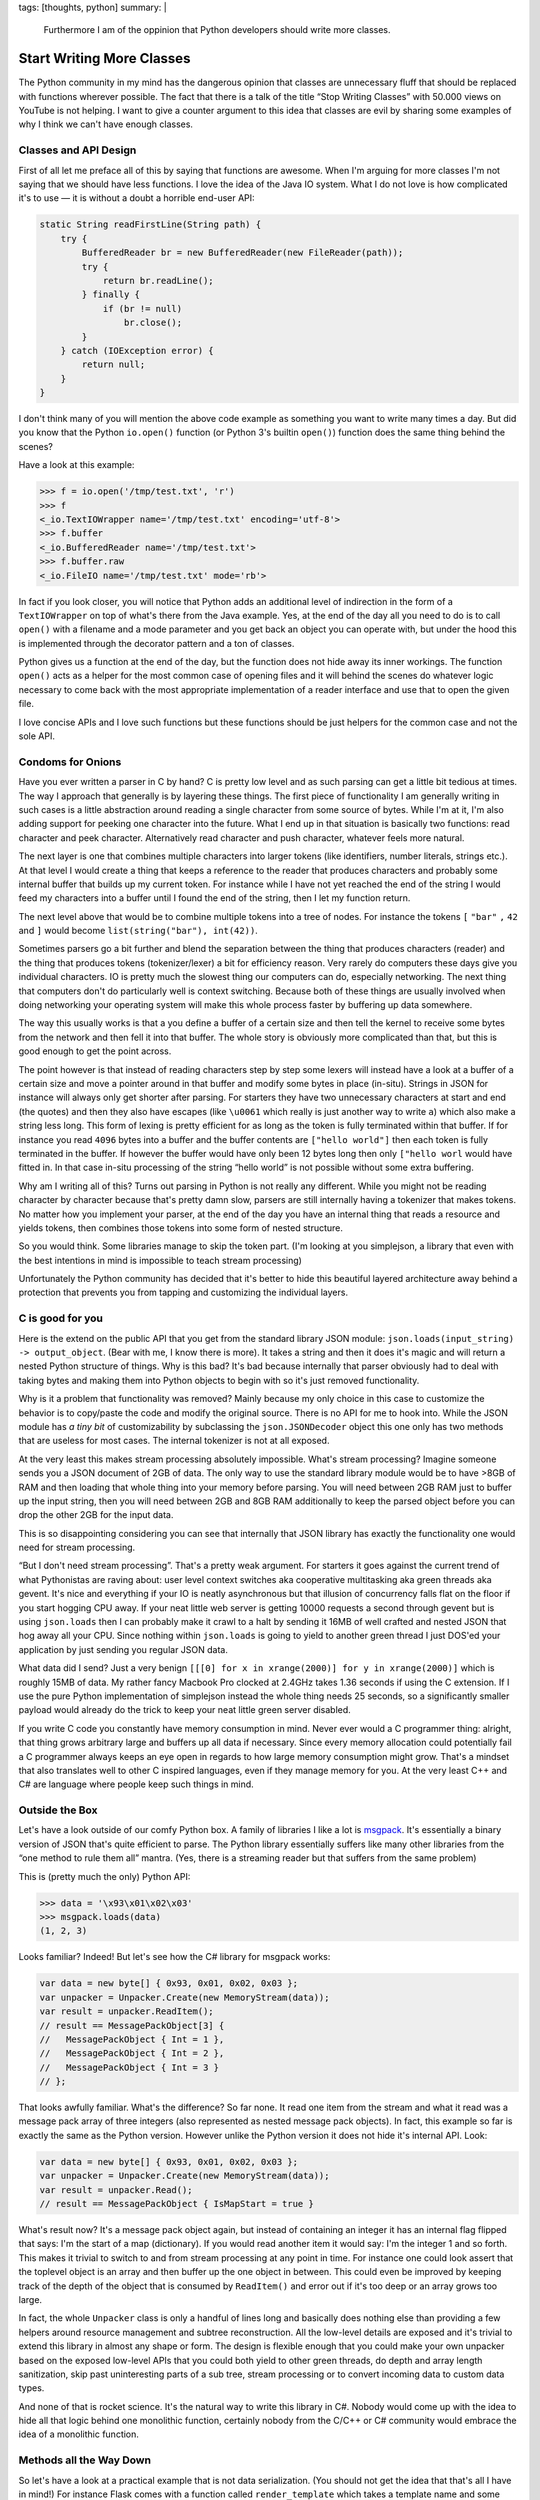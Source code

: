 tags: [thoughts, python]
summary: |
  Furthermore I am of the oppinion that Python developers should write
  more classes.

Start Writing More Classes
==========================

The Python community in my mind has the dangerous opinion that classes are
unnecessary fluff that should be replaced with functions wherever
possible.  The fact that there is a talk of the title “Stop Writing
Classes” with 50.000 views on YouTube is not helping.  I want to give a
counter argument to this idea that classes are evil by sharing some
examples of why I think we can't have enough classes.

Classes and API Design
----------------------

First of all let me preface all of this by saying that functions are
awesome.  When I'm arguing for more classes I'm not saying that we should
have less functions.  I love the idea of the Java IO system.  What I do
not love is how complicated it's to use — it is without a doubt a horrible
end-user API:

.. sourcecode:: java

    static String readFirstLine(String path) {
        try {
            BufferedReader br = new BufferedReader(new FileReader(path));
            try {
                return br.readLine();
            } finally {
                if (br != null)
                    br.close();
            }
        } catch (IOException error) {
            return null;
        }
    }

I don't think many of you will mention the above code example as something
you want to write many times a day.  But did you know that the Python
``io.open()`` function (or Python 3's builtin ``open()``) function does
the same thing behind the scenes?

Have a look at this example:

.. sourcecode:: pycon

    >>> f = io.open('/tmp/test.txt', 'r')
    >>> f
    <_io.TextIOWrapper name='/tmp/test.txt' encoding='utf-8'>
    >>> f.buffer
    <_io.BufferedReader name='/tmp/test.txt'>
    >>> f.buffer.raw
    <_io.FileIO name='/tmp/test.txt' mode='rb'>

In fact if you look closer, you will notice that Python adds an additional
level of indirection in the form of a ``TextIOWrapper`` on top of what's
there from the Java example.  Yes, at the end of the day all you need to
do is to call ``open()`` with a filename and a mode parameter and you get
back an object you can operate with, but under the hood this is
implemented through the decorator pattern and a ton of classes.

Python gives us a function at the end of the day, but the function does
not hide away its inner workings.  The function ``open()`` acts as a
helper for the most common case of opening files and it will behind the
scenes do whatever logic necessary to come back with the most appropriate
implementation of a reader interface and use that to open the given file.

I love concise APIs and I love such functions but these functions should
be just helpers for the common case and not the sole API.

Condoms for Onions
------------------

Have you ever written a parser in C by hand?  C is pretty low level and as
such parsing can get a little bit tedious at times.  The way I approach
that generally is by layering these things.  The first piece of
functionality I am generally writing in such cases is a little abstraction
around reading a single character from some source of bytes.  While I'm at
it, I'm also adding support for peeking one character into the future.
What I end up in that situation is basically two functions: read character
and peek character.  Alternatively read character and push character,
whatever feels more natural.

The next layer is one that combines multiple characters into larger tokens
(like identifiers, number literals, strings etc.).  At that level I would
create a thing that keeps a reference to the reader that produces
characters and probably some internal buffer that builds up my current
token.  For instance while I have not yet reached the end of the string I
would feed my characters into a buffer until I found the end of the
string, then I let my function return.

The next level above that would be to combine multiple tokens into a tree
of nodes.  For instance the tokens ``[`` ``"bar"`` ``,`` ``42`` and ``]``
would become ``list(string("bar"), int(42))``.

.. raw:: html

    <small>

Sometimes parsers go a bit further and blend the separation between the
thing that produces characters (reader) and the thing that produces tokens
(tokenizer/lexer) a bit for efficiency reason.  Very rarely do computers
these days give you individual characters.  IO is pretty much the slowest
thing our computers can do, especially networking.  The next thing that
computers don't do particularly well is context switching.  Because both
of these things are usually involved when doing networking your operating
system will make this whole process faster by buffering up data somewhere.

The way this usually works is that a you define a buffer of a certain size
and then tell the kernel to receive some bytes from the network and then
fell it into that buffer.  The whole story is obviously more complicated
than that, but this is good enough to get the point across.

The point however is that instead of reading characters step by step some
lexers will instead have a look at a buffer of a certain size and move a
pointer around in that buffer and modify some bytes in place (in-situ).
Strings in JSON for instance will always only get shorter after parsing.
For starters they have two unnecessary characters at start and end (the
quotes) and then they also have escapes (like ``\u0061`` which really is
just another way to write ``a``) which also make a string less long.  This
form of lexing is pretty efficient for as long as the token is fully
terminated within that buffer.  If for instance you read ``4096`` bytes
into a buffer and the buffer contents are ``["hello world"]`` then each
token is fully terminated in the buffer.  If however the buffer would have
only been 12 bytes long then only ``["hello worl`` would have fitted in.
In that case in-situ processing of the string “hello world” is not
possible without some extra buffering.

.. raw:: html

    </small>

Why am I writing all of this?  Turns out parsing in Python is not really
any different.  While you might not be reading character by character
because that's pretty damn slow, parsers are still internally having a
tokenizer that makes tokens.  No matter how you implement your parser, at
the end of the day you have an internal thing that reads a resource and
yields tokens, then combines those tokens into some form of nested
structure.

So you would think.  Some libraries manage to skip the token part.  (I'm
looking at you simplejson, a library that even with the best intentions in
mind is impossible to teach stream processing)

Unfortunately the Python community has decided that it's better to hide
this beautiful layered architecture away behind a protection that
prevents you from tapping and customizing the individual layers.

C is good for you
-----------------

Here is the extend on the public API that you get from the standard
library JSON module: ``json.loads(input_string) -> output_object``.  (Bear
with me, I know there is more).  It takes a string and then it does it's
magic and will return a nested Python structure of things.  Why is this
bad?  It's bad because internally that parser obviously had to deal with
taking bytes and making them into Python objects to begin with so it's
just removed functionality.

Why is it a problem that functionality was removed?  Mainly because my
only choice in this case to customize the behavior is to copy/paste the
code and modify the original source.  There is no API for me to hook into.
While the JSON module has *a tiny bit* of customizability by subclassing
the ``json.JSONDecoder`` object this one only has two methods that are
useless for most cases.  The internal tokenizer is not at all exposed.

At the very least this makes stream processing absolutely impossible.
What's stream processing?  Imagine someone sends you a JSON document of
2GB of data.  The only way to use the standard library module would be to
have >8GB of RAM and then loading that whole thing into your memory before
parsing.  You will need between 2GB RAM just to buffer up the input
string, then you will need between 2GB and 8GB RAM additionally to keep
the parsed object before you can drop the other 2GB for the input data.

This is so disappointing considering you can see that internally that JSON
library has exactly the functionality one would need for stream
processing.

“But I don't need stream processing”.  That's a pretty weak argument.  For
starters it goes against the current trend of what Pythonistas are raving
about: user level context switches aka cooperative multitasking aka green
threads aka gevent.  It's nice and everything if your IO is neatly
asynchronous but that illusion of concurrency falls flat on the floor if
you start hogging CPU away.  If your neat little web server is getting
10000 requests a second through gevent but is using ``json.loads`` then I
can probably make it crawl to a halt by sending it 16MB of well crafted
and nested JSON that hog away all your CPU.  Since nothing within
``json.loads`` is going to yield to another green thread I just DOS'ed
your application by just sending you regular JSON data.

.. raw:: html

    <small>

What data did I send?  Just a very benign ``[[[0] for x in xrange(2000)]
for y in xrange(2000)]`` which is roughly 15MB of data.  My rather fancy
Macbook Pro clocked at 2.4GHz takes 1.36 seconds if using the C extension.
If I use the pure Python implementation of simplejson instead the whole
thing needs 25 seconds, so a significantly smaller payload would already
do the trick to keep your neat little green server disabled.

.. raw:: html

    </small>

If you write C code you constantly have memory consumption in mind.  Never
ever would a C programmer thing: alright, that thing grows arbitrary large
and buffers up all data if necessary.  Since every memory allocation could
potentially fail a C programmer always keeps an eye open in regards to how
large memory consumption might grow.  That's a mindset that also
translates well to other C inspired languages, even if they manage memory
for you.  At the very least C++ and C# are language where people keep such
things in mind.

Outside the Box
---------------

Let's have a look outside of our comfy Python box.  A family of libraries
I like a lot is `msgpack <http://msgpack.org/>`__.  It's essentially a
binary version of JSON that's quite efficient to parse.  The Python
library essentially suffers like many other libraries from the “one
method to rule them all” mantra.  (Yes, there is a streaming reader but
that suffers from the same problem)

This is (pretty much the only) Python API:

.. sourcecode:: python

    >>> data = '\x93\x01\x02\x03'
    >>> msgpack.loads(data)
    (1, 2, 3)

Looks familiar?  Indeed!  But let's see how the C# library for msgpack
works:

.. sourcecode:: c#    

    var data = new byte[] { 0x93, 0x01, 0x02, 0x03 };
    var unpacker = Unpacker.Create(new MemoryStream(data));
    var result = unpacker.ReadItem();
    // result == MessagePackObject[3] {
    //   MessagePackObject { Int = 1 },
    //   MessagePackObject { Int = 2 },
    //   MessagePackObject { Int = 3 }
    // };

That looks awfully familiar.  What's the difference?  So far none.  It
read one item from the stream and what it read was a message pack array of
three integers (also represented as nested message pack objects).  In
fact, this example so far is exactly the same as the Python version.
However unlike the Python version it does not hide it's internal API.
Look:

.. sourcecode:: c#    

    var data = new byte[] { 0x93, 0x01, 0x02, 0x03 };
    var unpacker = Unpacker.Create(new MemoryStream(data));
    var result = unpacker.Read();
    // result == MessagePackObject { IsMapStart = true }

What's result now?  It's a message pack object again, but instead of
containing an integer it has an internal flag flipped that says: I'm the
start of a map (dictionary).  If you would read another item it would say:
I'm the integer 1 and so forth.  This makes it trivial to switch to and
from stream processing at any point in time.  For instance one could look
assert that the toplevel object is an array and then buffer up the one
object in between.  This could even be improved by keeping track of the
depth of the object that is consumed by ``ReadItem()`` and error out if
it's too deep or an array grows too large.

In fact, the whole ``Unpacker`` class is only a handful of lines long and
basically does nothing else than providing a few helpers around resource
management and subtree reconstruction.  All the low-level details are
exposed and it's trivial to extend this library in almost any shape or
form.  The design is flexible enough that you could make your own unpacker
based on the exposed low-level APIs that you could both yield to other
green threads, do depth and array length sanitization, skip past
uninteresting parts of a sub tree, stream processing or to convert
incoming data to custom data types.

And none of that is rocket science.  It's the natural way to write this
library in C#.  Nobody would come up with the idea to hide all that logic
behind one monolithic function, certainly nobody from the C/C++ or C#
community would embrace the idea of a monolithic function.

Methods all the Way Down
------------------------

So let's have a look at a practical example that is not data
serialization.  (You should not get the idea that that's all I have in
mind!)  For instance Flask comes with a function called
``render_template`` which takes a template name and some keyword arguments
which are forwarded as parameters to the template.  Internally it roughly
looks like this:

.. sourcecode:: python

    def render_template(template_name, **context):
        template = current_app.jinja_env.get_template(template_name)
        return template.render(context)

This is a convenience function, it does not implement actual template
rendering.  It just further simplifies a common case.  So what does
``jinja_env.get_template`` look like?  Basically like this:

.. sourcecode:: python

    def get_template(self, name, parent=None, globals=None):
        if parent is not None:
            name = self.join_path(name, parent)
        return self.loader.load(self, name, globals)

What's ``loader.load``?

.. sourcecode:: python

    def load(self, environment, name, globals=None):
        if globals is None:
            globals = {}
        source, filename, uptodate = self.get_source(environment, name)
        code = environment.compile(source, name, filename)
        return environment.template_class.from_code(environment, code,
                                                    globals, uptodate) 

Notice how the loader points back to the environment class to figure out
which template class to instantiate or how to compile a template from a
given sourcecode to bytecode.  Every single point can be overridden.

Here is how ``environment.compile`` looks like:

.. sourcecode:: python

    def compile(self, source, name, filename=None):
        # template code to jinja's abstract syntax tree
        source = self._parse(source, name, filename)
        # jinja's abstract syntax tree to python source
        source = self._generate(source, name, filename)
        # python source to bytecode
        return self._compile(source, filename)

In fact the Jinja2 environment is full of methods that are just waiting to
be overridden.  There are still internal unstable APIs you're not supposed
to modify but generally there is a lot of stuff you can customize.  This
is useful!  Yes.  At the end of the day Flask's ``render_template`` is all
you're going to use in 99% of all cases, but that 1% of the other cases
should not require you to rewrite all of the library.

There is nothing more frustrating than figuring out that your library
you have been using until now requires a patch in a C extension to
continue functioning for you.

So let's stop with this misleading idea of putting functionality in
functions and let's start writing classes instead.

.. raw:: html

    <small>

Something else I want to mention: what's written above will most likely
result in some sort of warmed up discussion in regards to object oriented
programming versus something else.  Or inheritance versus strategies.  Or
virtual methods versus method passing.  Or whatever else hackernews finds
worthy of a discussion this time around.

All of that is entirely irrelevant to the point I'm making which is that
monolithic pieces of code are a bad idea.  And our solution to monolithic
code in Python are classes.  If your hammer of choice is Haskell then use
whatever the equivalent in Haskell looks like.  Just don't force me to
fork your library because you decided a layered API is not something you
want to expose to your user.

.. raw:: html

    </small>
